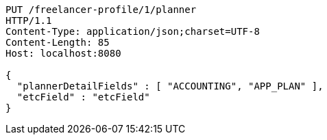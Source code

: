 [source,http,options="nowrap"]
----
PUT /freelancer-profile/1/planner
HTTP/1.1
Content-Type: application/json;charset=UTF-8
Content-Length: 85
Host: localhost:8080

{
  "plannerDetailFields" : [ "ACCOUNTING", "APP_PLAN" ],
  "etcField" : "etcField"
}
----